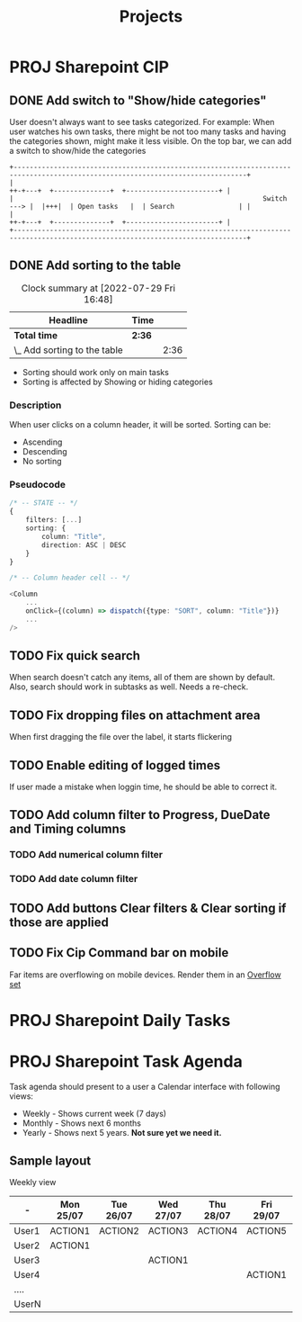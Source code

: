 #+title: Projects
* PROJ Sharepoint CIP
** DONE Add switch to "Show/hide categories"
:LOGBOOK:
CLOCK: [2022-07-29 Fri 10:19]--[2022-07-29 Fri 11:41] =>  1:22
:END:
User doesn't always want to see tasks categorized.
For example: When user watches his own tasks, there might be not too many tasks and
having the categories shown, might make it less visible.
On the top bar, we can add a switch to show/hide the categories
#+begin_example
+--------------------------------------------------------------------------------------------------------------------------------+
|                                                                          ++-+---+  +--------------+  +-----------------------+ |
|                                                              Switch ---> |  |+++|  | Open tasks   |  | Search                | |
|                                                                          ++-+---+  +--------------+  +-----------------------+ |
+--------------------------------------------------------------------------------------------------------------------------------+
#+end_example

** DONE Add sorting to the table
#+BEGIN: clocktable :scope subtree :maxlevel 2
#+CAPTION: Clock summary at [2022-07-29 Fri 16:48]
| Headline                     | Time   |      |
|------------------------------+--------+------|
| *Total time*                 | *2:36* |      |
|------------------------------+--------+------|
| \_  Add sorting to the table |        | 2:36 |
#+END:

:LOGBOOK:
CLOCK: [2022-07-29 Fri 15:28]--[2022-07-29 Fri 16:48] =>  1:20
CLOCK: [2022-07-29 Fri 14:00]--[2022-07-29 Fri 15:16] =>  1:16
:END:
+ Sorting should work only on main tasks
+ Sorting is affected by Showing or hiding categories
*** Description
When user clicks on a column header, it will be sorted. Sorting can be:
+ Ascending
+ Descending
+ No sorting

*** Pseudocode
#+begin_src typescript
/* -- STATE -- */
{
    filters: [...]
    sorting: {
        column: "Title",
        direction: ASC | DESC
    }
}

/* -- Column header cell -- */

<Column
    ...
    onClick={(column) => dispatch({type: "SORT", column: "Title"})}
    ...
/>

#+end_src

** TODO Fix quick search
When search doesn't catch any items, all of them are shown by default.
Also, search should work in subtasks as well. Needs a re-check.
** TODO Fix dropping files on attachment area
When first dragging the file over the label, it starts flickering
** TODO Enable editing of logged times
If user made a mistake when loggin time, he should be able to correct it.
** TODO Add column filter to Progress, DueDate and Timing columns
*** TODO Add numerical column filter
*** TODO Add date column filter
** TODO Add buttons Clear filters & Clear sorting if those are applied
** TODO Fix Cip Command bar on mobile
Far items are overflowing on mobile devices.
Render them in an [[https://developer.microsoft.com/en-us/fluentui#/controls/web/overflowset][Overflow set]]
* PROJ Sharepoint Daily Tasks
* PROJ Sharepoint Task Agenda
Task agenda should present to a user a Calendar interface with following views:
+ Weekly - Shows current week (7 days)
+ Monthly - Shows next 6 months
+ Yearly - Shows next 5 years. **Not sure yet we need it.**

** Sample layout

Weekly view

| -     | Mon 25/07 | Tue 26/07 | Wed 27/07 | Thu 28/07 | Fri 29/07 | Sat 30/07 | Sun 31/07 |
|-------+-----------+-----------+-----------+-----------+-----------+-----------+-----------|
| User1 | ACTION1   | ACTION2   | ACTION3   | ACTION4   | ACTION5   |           |           |
| User2 | ACTION1   |           |           |           |           |           |           |
| User3 |           |           | ACTION1   |           |           |           |           |
| User4 |           |           |           |           | ACTION1   |           |           |
| ....  |           |           |           |           |           |           |           |
| UserN |           |           |           |           |           | ACTION1   |           |
